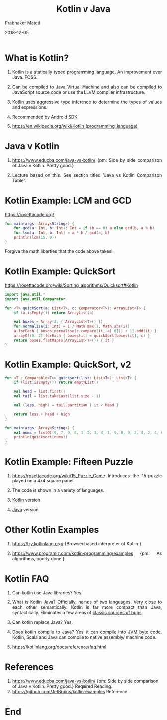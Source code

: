 # -*- mode: org -*-
#+DATE: 2018-12-05
#+TITLE: Kotlin v Java
#+AUTHOR: Prabhaker Mateti
#+DESCRIPTION: CS7140 Adv Software Engineering
#+HTML_LINK_UP: ../
#+HTML_LINK_HOME: ../../../Top/index.html
#+HTML_HEAD: <style> P {text-align: justify} code, pre {color: brown;} @media screen {BODY {margin: 10%} }</style>
#+BIND: org-html-preamble-format (("en" "<a href=\"../../\"> ../../</a>"))
#+BIND: org-html-postamble-format (("en" "<hr size=1>Copyright &copy; 2018 &bull; <a href=\"http://www.wright.edu/~pmateti\"> www.wright.edu/~pmateti</a>  %d"))
#+STARTUP:showeverything
#+OPTIONS: toc:nil

* What is Kotlin?

1. Kotlin is a statically typed programming language.  An improvement
   over Java.  FOSS.
1. Can be compiled to Java Virtual Machine and also can be compiled to
   JavaScript source code or use the LLVM compiler
   infrastructure.
1. Kotlin uses aggressive type inference to determine the types of
   values and expressions.

1. Recommended by Android SDK.

1. https://en.wikipedia.org/wiki/Kotlin_(programming_language)

* Java v Kotlin

1. https://www.educba.com/java-vs-kotlin/ {pm: Side by side comparison
   of Java v Kotlin.  Pretty good.}

1. Lecture based on this.  See section titled "Java vs Kotlin
   Comparison Table".

* Kotlin Example: LCM and GCD

https://rosettacode.org/

  #+begin_src kotlin
fun main(args: Array<String>) {
    fun gcd(a: Int, b: Int): Int = if (b == 0) a else gcd(b, a % b)
    fun lcm(a: Int, b: Int) = a * b / gcd(a, b)
    println(lcm(15, 9))
}
#+end_src

Forgive the math liberties that the code above takes!

* Kotlin Example: QuickSort

https://rosettacode.org/wiki/Sorting_algorithms/Quicksort#Kotlin

  #+begin_src kotlin
import java.util.*
import java.util.Comparator
 
fun <T> quickSort(a: List<T>, c: Comparator<T>): ArrayList<T> {
    if (a.isEmpty()) return ArrayList(a)
 
    val boxes = Array(3, { ArrayList<T>() })
    fun normalise(i: Int) = i / Math.max(1, Math.abs(i))
    a.forEach { boxes[normalise(c.compare(it, a[ 0])) + 1].add(it) }
    arrayOf(0, 2).forEach { boxes[it] = quickSort(boxes[it], c) }
    return boxes.flatMapTo(ArrayList<T>()) { it }
}
#+end_src

* Kotlin Example: QuickSort, v2

  #+begin_src kotlin
fun <T : Comparable<T>> quicksort(list: List<T>): List<T> {
    if (list.isEmpty()) return emptyList()
 
    val head = list.first()
    val tail = list.takeLast(list.size - 1)
 
    val (less, high) = tail.partition { it < head }
 
    return less + head + high
}
 
fun main(args: Array<String>) {
    val nums = listOf(9, 7, 9, 8, 1, 2, 3, 4, 1, 9, 8, 9, 2, 4, 2, 4, 6, 3)
    println(quicksort(nums))
}
#+end_src

* Kotlin Example: Fifteen Puzzle

1. https://rosettacode.org/wiki/15_Puzzle_Game Introduces the
   15-puzzle played on a 4x4 square panel.

1. The code is shown in a variety of languages.

1. [[https://rosettacode.org/wiki/15_Puzzle_Game#Kotlin][Kotlin]] version
1. [[https://rosettacode.org/wiki/15_Puzzle_Game#Java][Java]] version

* Other Kotlin Examples

1. https://try.kotlinlang.org/ {Browser based interpreter of Kotlin.}

1. https://www.programiz.com/kotlin-programming/examples {pm: As
   algorithms, poorly done.}

* Kotlin FAQ

1.  Can kotlin use Java libraries?  Yes.

1.  What is Kotlin Java?  Officially, names of two languages.  Very
    close to each other semantically.  Kotlin is far more compact than
    Java, syntactically.  Eliminates a few areas of [[https://proandroiddev.com/kotlin-avoids-entire-categories-of-java-defects-89f160ba4671][classic sources of
    bugs]].

1. Can kotlin replace Java? Yes.

1. Does kotlin compile to Java? Yes, it can compile into JVM byte
   code.  Kotlin, Scala and Java can compile to native assembly/
   machine code.

1. https://kotlinlang.org/docs/reference/faq.html

* References

1. https://www.educba.com/java-vs-kotlin/ {pm: Side by side comparison of
   Java v Kotlin.  Pretty good.}  Required Reading.
1. https://github.com/JetBrains/kotlin-examples  Reference.

* End
# Local variables:
# after-save-hook: org-html-export-to-html
# end:

